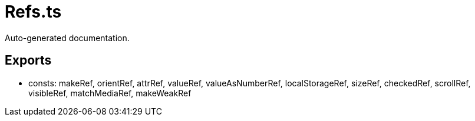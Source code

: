 = Refs.ts
:source_path: modules/lur.e/src/lure/core/Refs.ts

Auto-generated documentation.

== Exports
- consts: makeRef, orientRef, attrRef, valueRef, valueAsNumberRef, localStorageRef, sizeRef, checkedRef, scrollRef, visibleRef, matchMediaRef, makeWeakRef
